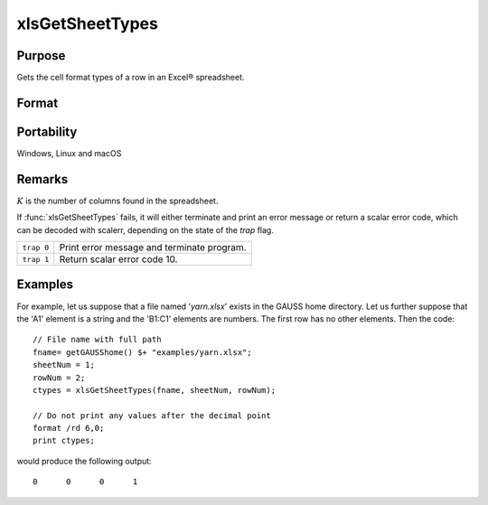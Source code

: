 
xlsGetSheetTypes
==============================================

Purpose
----------------
Gets the cell format types of a row in an Excel® spreadsheet.

Format
----------------
.. function:: nsheets = xlsGetSheetTypes(file, sheet, row)

    :param file: name of *.xls* or *.xlsx* file.
    :type file: string

    :param sheet: sheet index (1-based).
    :type sheet: scalar

    :param row: the row of cells to be scanned.
    :type row: scalar

    :return types: of predefined data types representing the format of each cell in the specified row.

        The possible types are:

        .. csv-table::
            :widths: auto
    
            "0", "Text"
            "1", "Numeric"
            "2", "Date"

    :type types: 1xK vector

Portability
-----------

Windows, Linux and macOS

Remarks
-------

:math:`K` is the number of columns found in the spreadsheet.

If :func:`xlsGetSheetTypes` fails, it will either terminate and print an error
message or return a scalar error code, which can be decoded with
scalerr, depending on the state of the `trap` flag.

+------------+--------------------------------------------+
| ``trap 0`` | Print error message and terminate program. |
+------------+--------------------------------------------+
| ``trap 1`` | Return scalar error code 10.               |
+------------+--------------------------------------------+

Examples
----------------

For example, let us suppose that a file named '*yarn.xlsx*' exists in the GAUSS home directory. 
Let us further suppose that the 'A1' element is a string and the 'B1:C1' elements are numbers. 
The first row has no other elements. Then the code:

::

    // File name with full path 
    fname= getGAUSShome() $+ "examples/yarn.xlsx";				
    sheetNum = 1;
    rowNum = 2;
    ctypes = xlsGetSheetTypes(fname, sheetNum, rowNum);
    
    // Do not print any values after the decimal point
    format /rd 6,0;
    print ctypes;

would produce the following output:

::

    0      0      0      1

.. seealso:: Functions :func:`xlsGetSheetCount`, :func:`xlsGetSheetSize`, :func:`xlsMakeRange`

